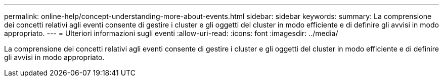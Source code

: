 ---
permalink: online-help/concept-understanding-more-about-events.html 
sidebar: sidebar 
keywords:  
summary: La comprensione dei concetti relativi agli eventi consente di gestire i cluster e gli oggetti del cluster in modo efficiente e di definire gli avvisi in modo appropriato. 
---
= Ulteriori informazioni sugli eventi
:allow-uri-read: 
:icons: font
:imagesdir: ../media/


[role="lead"]
La comprensione dei concetti relativi agli eventi consente di gestire i cluster e gli oggetti del cluster in modo efficiente e di definire gli avvisi in modo appropriato.
